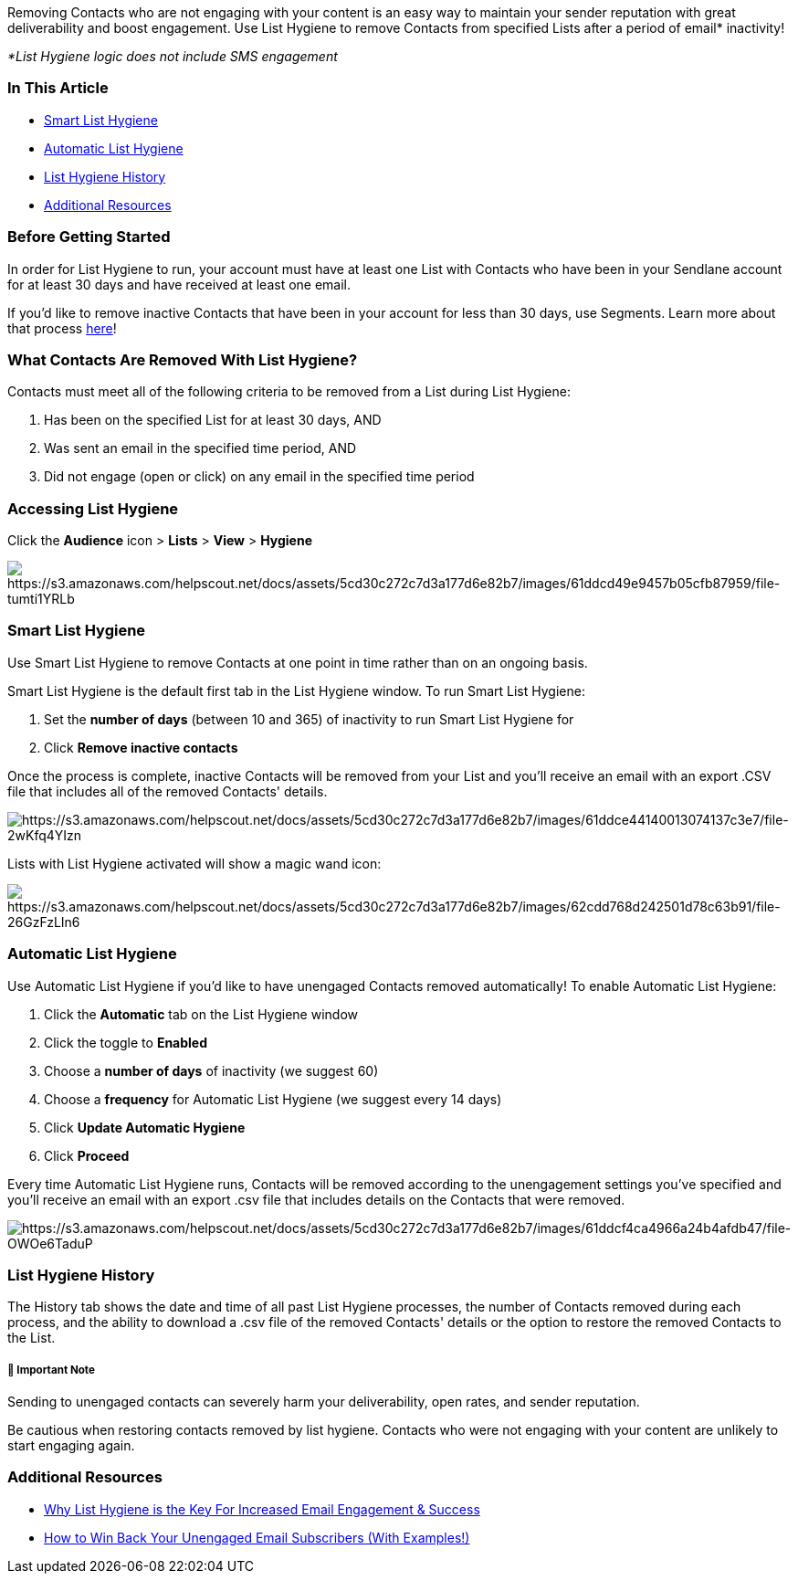 Removing Contacts who are not engaging with your content is an easy way
to maintain your sender reputation with great deliverability and boost
engagement. Use List Hygiene to remove Contacts from specified Lists
after a period of email* inactivity!

_*List Hygiene logic does not include SMS engagement_

=== In This Article

* link:#smart[Smart List Hygiene]
* link:#automatic[Automatic List Hygiene]
* link:#history[List Hygiene History]
* link:#additional[Additional Resources]

=== Before Getting Started 

In order for List Hygiene to run, your account must have at least one
List with Contacts who have been in your Sendlane account for at least
30 days and have received at least one email.

If you'd like to remove inactive Contacts that have been in your account
for less than 30 days, use Segments. Learn more about that process
https://help.sendlane.com/article/215-how-to-remove-unengaged-contacts-with-segmentation[here]!

=== What Contacts Are Removed With List Hygiene?

Contacts must meet all of the following criteria to be removed from a
List during List Hygiene:

. Has been on the specified List for at least 30 days, AND
. Was sent an email in the specified time period, AND
. Did not engage (open or click) on any email in the specified time
period

[[smart]]
=== Accessing List Hygiene

Click the *Audience* icon > *Lists* > *View* > *Hygiene*

image:https://s3.amazonaws.com/helpscout.net/docs/assets/5cd30c272c7d3a177d6e82b7/images/61ddcd49e9457b05cfb87959/file-tumti1YRLb.gif[https://s3.amazonaws.com/helpscout.net/docs/assets/5cd30c272c7d3a177d6e82b7/images/61ddcd49e9457b05cfb87959/file-tumti1YRLb]

[[smart]]
=== Smart List Hygiene 

Use Smart List Hygiene to remove Contacts at one point in time rather
than on an ongoing basis.

Smart List Hygiene is the default first tab in the List Hygiene window.
To run Smart List Hygiene:

. Set the *number of days* (between 10 and 365) of inactivity to run
Smart List Hygiene for
. Click *Remove inactive contacts*

Once the process is complete, inactive Contacts will be removed from
your List and you'll receive an email with an export .CSV file that
includes all of the removed Contacts' details.

image:https://s3.amazonaws.com/helpscout.net/docs/assets/5cd30c272c7d3a177d6e82b7/images/61ddce44140013074137c3e7/file-2wKfq4YIzn.gif[https://s3.amazonaws.com/helpscout.net/docs/assets/5cd30c272c7d3a177d6e82b7/images/61ddce44140013074137c3e7/file-2wKfq4YIzn]

Lists with List Hygiene activated will show a magic wand icon:

image:https://s3.amazonaws.com/helpscout.net/docs/assets/5cd30c272c7d3a177d6e82b7/images/62cdd768d242501d78c63b91/file-26GzFzLIn6.jpg[https://s3.amazonaws.com/helpscout.net/docs/assets/5cd30c272c7d3a177d6e82b7/images/62cdd768d242501d78c63b91/file-26GzFzLIn6]

[[automatic]]
=== Automatic List Hygiene

Use Automatic List Hygiene if you'd like to have unengaged Contacts
removed automatically! To enable Automatic List Hygiene:

. Click the *Automatic* tab on the List Hygiene window
. Click the toggle to *Enabled*
. Choose a *number of days* of inactivity (we suggest 60)
. Choose a *frequency* for Automatic List Hygiene (we suggest every 14
days)
. Click *Update Automatic Hygiene*
. Click *Proceed*

Every time Automatic List Hygiene runs, Contacts will be removed
according to the unengagement settings you've specified and you'll
receive an email with an export .csv file that includes details on the
Contacts that were removed.

image:https://s3.amazonaws.com/helpscout.net/docs/assets/5cd30c272c7d3a177d6e82b7/images/61ddcf4ca4966a24b4afdb47/file-OWOe6TaduP.gif[https://s3.amazonaws.com/helpscout.net/docs/assets/5cd30c272c7d3a177d6e82b7/images/61ddcf4ca4966a24b4afdb47/file-OWOe6TaduP]

[[history]]
=== List Hygiene History

The History tab shows the date and time of all past List Hygiene
processes, the number of Contacts removed during each process, and the
ability to download a .csv file of the removed Contacts' details or the
option to restore the removed Contacts to the List.

[[restoring]]
===== 🚨 Important Note

Sending to unengaged contacts can severely harm your deliverability,
open rates, and sender reputation.

Be cautious when restoring contacts removed by list hygiene. Contacts
who were not engaging with your content are unlikely to start engaging
again.

[[additional]]
=== Additional Resources

* https://www.sendlane.com/blog-posts/why-list-hygiene-is-the-key-ingredient-for-increased-email-engagement-success[Why
List Hygiene is the Key For Increased Email Engagement & Success]
* https://www.sendlane.com/blog-posts/win-back-unengaged-email-subscribers[How
to Win Back Your Unengaged Email Subscribers (With Examples!)]
